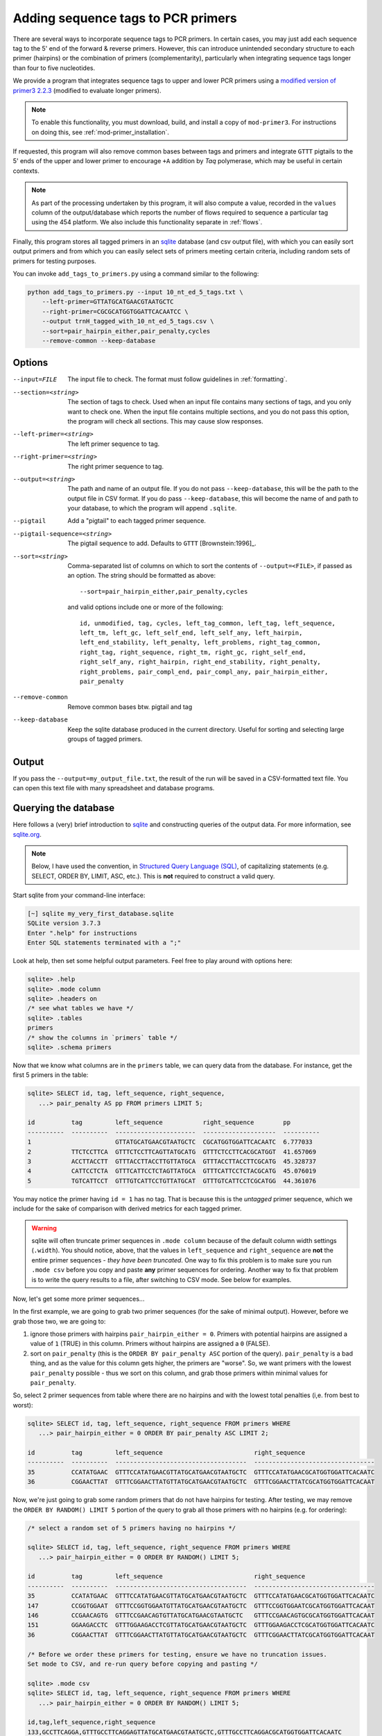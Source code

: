 .. _using_primers:

***********************************
Adding sequence tags to PCR primers
***********************************

There are several ways to incorporate sequence tags to PCR primers.  In certain
cases, you may just add each sequence tag to the 5' end of the forward &
reverse primers.  However, this can introduce unintended secondary structure to
each primer (hairpins) or the combination of primers (complementarity),
particularly when integrating sequence tags longer than four to five
nucleotides.

We provide a program that integrates sequence tags to upper and lower PCR
primers using a `modified version of primer3 2.2.3
<https://github.com/BadDNA/mod-primer3>`_ (modified to evaluate longer
primers).  

.. note::

    To enable this functionality, you must download, build, and install a
    copy of ``mod-primer3``.  For instructions on doing this, see
    :ref:`mod-primer_installation`.

If requested, this program will also remove common bases between
tags and primers and integrate ``GTTT`` pigtails to the 5' ends of the upper
and lower primer to encourage ``+A`` addition by *Taq* polymerase, which may be
useful in certain contexts.

.. note::

    As part of the processing undertaken by this program, it will also
    compute a value, recorded in the ``values`` column of the
    output/database which reports the number of flows required to
    sequence a particular tag using the 454 platform.  We also include
    this functionality separate in :ref:`flows`.

Finally, this program stores all tagged primers in an `sqlite
<http://www.sqlite.org>`_ database (and csv output file), with which you
can easily sort output primers and from which you can easily select sets
of primers meeting certain criteria, including random sets of primers
for testing purposes.

You can invoke ``add_tags_to_primers.py`` using a command similar to the
following:

.. code-block:: bash

    python add_tags_to_primers.py --input 10_nt_ed_5_tags.txt \
        --left-primer=GTTATGCATGAACGTAATGCTC 
        --right-primer=CGCGCATGGTGGATTCACAATCC \
        --output trnH_tagged_with_10_nt_ed_5_tags.csv \
        --sort=pair_hairpin_either,pair_penalty,cycles 
        --remove-common --keep-database

Options
*******

--input=FILE  The input file to check.  The format must follow
  guidelines in :ref:`formatting`.

--section=<string>  The section of tags to check.  Used when
  an input file contains many sections of tags, and you only want to check
  one.  When the input file contains multiple sections, and you do not
  pass this option, the program will check all sections.  This may cause
  slow responses.

--left-primer=<string>  The left primer sequence to tag.

--right-primer=<string>  The right primer sequence to tag.

--output=<string>  The path and name of an output file.  If you do not
  pass ``--keep-database``, this will be the path to the output file in
  CSV format.  If you do pass ``--keep-database``, this will become the
  name of and path to your database, to which the program will append
  ``.sqlite``.

--pigtail  Add a "pigtail" to each tagged primer sequence.

--pigtail-sequence=<string>  The pigtail sequence to add.  Defaults to
  ``GTTT`` [Brownstein:1996]_.

--sort=<string>  Comma-separated list of columns on which to sort the
  contents of ``--output=<FILE>``, if passed as an option.  The string
  should be formatted as above::

    --sort=pair_hairpin_either,pair_penalty,cycles

  and valid options include one or more of the following::

    id, unmodified, tag, cycles, left_tag_common, left_tag, left_sequence, 
    left_tm, left_gc, left_self_end, left_self_any, left_hairpin, 
    left_end_stability, left_penalty, left_problems, right_tag_common, 
    right_tag, right_sequence, right_tm, right_gc, right_self_end, 
    right_self_any, right_hairpin, right_end_stability, right_penalty, 
    right_problems, pair_compl_end, pair_compl_any, pair_hairpin_either, 
    pair_penalty

--remove-common  Remove common bases btw. pigtail and tag

--keep-database  Keep the sqlite database produced in the current
  directory.  Useful for sorting and selecting large groups of tagged
  primers.

Output
******

If you pass the ``--output=my_output_file.txt``, the result of the run
will be saved in a CSV-formatted text file.  You can open this text file
with many spreadsheet and database programs.

Querying the database
*********************

Here follows a (very) brief introduction to `sqlite <http://www.sqlite.org>`_
and constructing queries of the output data.  For more information, see
`sqlite.org <http://www.sqlite.org/sqlite.html>`_.

.. note::

    Below, I have used the convention, in `Structured Query Language (SQL)
    <http://en.wikipedia.org/wiki/SQL>`_, of capitalizing statements (e.g.
    SELECT, ORDER BY, LIMIT, ASC, etc.).  This is **not** required to construct
    a valid query.


Start sqlite from your command-line interface:

.. code-block:: bash

    [~] sqlite my_very_first_database.sqlite
    SQLite version 3.7.3
    Enter ".help" for instructions
    Enter SQL statements terminated with a ";"

Look at help, then set some helpful output parameters.  Feel free
to play around with options here:

.. code-block:: sql

    sqlite> .help
    sqlite> .mode column
    sqlite> .headers on
    /* see what tables we have */
    sqlite> .tables
    primers
    /* show the columns in `primers` table */
    sqlite> .schema primers

Now that we know what columns are in the ``primers`` table, we can query data from the database.
For instance, get the first 5 primers in the table:

.. code-block:: sql

    sqlite> SELECT id, tag, left_sequence, right_sequence, 
       ...> pair_penalty AS pp FROM primers LIMIT 5;
    
    id          tag         left_sequence           right_sequence        pp        
    ----------  ----------  ----------------------  --------------------  ----------
    1                       GTTATGCATGAACGTAATGCTC  CGCATGGTGGATTCACAATC  6.777033  
    2           TTCTCCTTCA  GTTTCTCCTTCAGTTATGCATG  GTTTCTCCTTCACGCATGGT  41.657069 
    3           ACCTTACCTT  GTTTACCTTACCTTGTTATGCA  GTTTACCTTACCTTCGCATG  45.328737 
    4           CATTCCTCTA  GTTTCATTCCTCTAGTTATGCA  GTTTCATTCCTCTACGCATG  45.076019 
    5           TGTCATTCCT  GTTTGTCATTCCTGTTATGCAT  GTTTGTCATTCCTCGCATGG  44.361076 
    

You may notice the primer having ``id = 1`` has no tag.  That is because
this is the *untagged* primer sequence, which we include for the sake
of comparison with derived metrics for each tagged primer.

.. warning::

    sqlite will often truncate primer sequences in ``.mode column``
    because of the default column width settings (``.width``).  You
    should notice, above, that the values in ``left_sequence`` and
    ``right_sequence`` are **not** the entire primer sequences - *they
    have been truncated*.  One way to fix this problem is to make sure
    you run ``.mode csv`` before you copy and paste **any** primer
    sequences for ordering.  Another way to fix that problem is to write
    the query results to a file, after switching to CSV mode.  See below
    for examples.

Now, let's get some more primer sequences...

In the first example, we are going to grab two primer sequences (for the
sake of minimal output).  However, before we grab those two, we are
going to:

1. ignore those primers with hairpins ``pair_hairpin_either = 0``.
   Primers with potential hairpins are assigned a value of ``1`` (TRUE)
   in this column.  Primers without hairpins are assigned a ``0``
   (FALSE).

2. sort on ``pair_penalty`` (this is the ``ORDER BY
   pair_penalty ASC`` portion of the query).  ``pair_penalty`` is a bad
   thing, and as the value for this column gets higher, the primers are
   "worse".  So, we want primers with the lowest ``pair_penalty``
   possible - thus we sort on this column, and grab those primers within
   minimal values for ``pair_penalty``.

So, select 2 primer sequences from table where there are no hairpins and
with the lowest total penalties (i,e. from best to worst):

.. code-block:: sql
    
    sqlite> SELECT id, tag, left_sequence, right_sequence FROM primers WHERE
       ...> pair_hairpin_either = 0 ORDER BY pair_penalty ASC LIMIT 2;
    
    id          tag         left_sequence                         right_sequence                   
    ----------  ----------  ------------------------------------  ---------------------------------
    35          CCATATGAAC  GTTTCCATATGAACGTTATGCATGAACGTAATGCTC  GTTTCCATATGAACGCATGGTGGATTCACAATC
    36          CGGAACTTAT  GTTTCGGAACTTATGTTATGCATGAACGTAATGCTC  GTTTCGGAACTTATCGCATGGTGGATTCACAAT


Now, we're just going to grab some random primers that do not have
hairpins for testing.  After testing, we may remove the ``ORDER BY
RANDOM() LIMIT 5`` portion of the query to grab all those primers with
no hairpins (e.g. for ordering):

.. code-block:: sql
    
    /* select a random set of 5 primers having no hairpins */
    
    sqlite> SELECT id, tag, left_sequence, right_sequence FROM primers WHERE
       ...> pair_hairpin_either = 0 ORDER BY RANDOM() LIMIT 5;
    
    id          tag         left_sequence                         right_sequence                   
    ----------  ----------  ------------------------------------  ---------------------------------
    35          CCATATGAAC  GTTTCCATATGAACGTTATGCATGAACGTAATGCTC  GTTTCCATATGAACGCATGGTGGATTCACAATC
    147         CCGGTGGAAT  GTTTCCGGTGGAATGTTATGCATGAACGTAATGCTC  GTTTCCGGTGGAATCGCATGGTGGATTCACAAT
    146         CCGAACAGTG  GTTTCCGAACAGTGTTATGCATGAACGTAATGCTC   GTTTCCGAACAGTGCGCATGGTGGATTCACAAT
    151         GGAAGACCTC  GTTTGGAAGACCTCGTTATGCATGAACGTAATGCTC  GTTTGGAAGACCTCGCATGGTGGATTCACAATC
    36          CGGAACTTAT  GTTTCGGAACTTATGTTATGCATGAACGTAATGCTC  GTTTCGGAACTTATCGCATGGTGGATTCACAAT
    
    /* Before we order these primers for testing, ensure we have no truncation issues.  
    Set mode to CSV, and re-run query before copying and pasting */
    
    sqlite> .mode csv
    sqlite> SELECT id, tag, left_sequence, right_sequence FROM primers WHERE
       ...> pair_hairpin_either = 0 ORDER BY RANDOM() LIMIT 5;
    
    id,tag,left_sequence,right_sequence
    133,GCCTTCAGGA,GTTTGCCTTCAGGAGTTATGCATGAACGTAATGCTC,GTTTGCCTTCAGGACGCATGGTGGATTCACAATC
    36,CGGAACTTAT,GTTTCGGAACTTATGTTATGCATGAACGTAATGCTC,GTTTCGGAACTTATCGCATGGTGGATTCACAATC
    147,CCGGTGGAAT,GTTTCCGGTGGAATGTTATGCATGAACGTAATGCTC,GTTTCCGGTGGAATCGCATGGTGGATTCACAATC
    130,CGTCAAGAAG,GTTTCGTCAAGAAGTTATGCATGAACGTAATGCTC,GTTTCGTCAAGAAGCGCATGGTGGATTCACAATC
    146,CCGAACAGTG,GTTTCCGAACAGTGTTATGCATGAACGTAATGCTC,GTTTCCGAACAGTGCGCATGGTGGATTCACAATC
    
    /* Or, save these query results to a file */
    
    sqlite> .mode csv
    sqlite> .output my_first_output_file.csv
    sqlite> SELECT id, tag, left_sequence, right_sequence FROM primers WHERE
       ...> pair_hairpin_either = 0 ORDER BY RANDOM() LIMIT 5;
    sqlite> .quit
